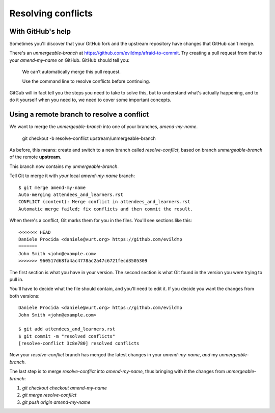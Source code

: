 ###################
Resolving conflicts
###################


With GitHub's help
------------------

Sometimes you'll discover that your GitHub fork and the upstream repository
have changes that GitHub can't merge. 

There's an *unmergeable-branch* at
https://github.com/evildmp/afraid-to-commit. Try creating a pull request from
that to your *amend-my-name* on GitHub. GitHub should tell you:

    We can’t automatically merge this pull request.
    
    Use the command line to resolve conflicts before continuing.

GitGub will in fact tell you the steps you need to take to solve this, but to
understand what's actually happening, and to do it yourself when you need to,
we need to cover some important concepts.

Using a remote branch to resolve a conflict        
-------------------------------------------
                                 
We want to merge the *unmergeable-branch* into one of your branches,
*amend-my-name*.

	git checkout -b resolve-conflict upstream/unmergeable-branch

As before, this means: create and switch to a new branch called
*resolve-conflict*, based on branch *unmergeable-branch* of the remote
**upstream**.

This branch now contains my *unmergeable-branch*.

Tell Git to merge it with *your* local *amend-my-name* branch::

    $ git merge amend-my-name
    Auto-merging attendees_and_learners.rst
    CONFLICT (content): Merge conflict in attendees_and_learners.rst
    Automatic merge failed; fix conflicts and then commit the result.
    
When there's a conflict, Git marks them for you in the files. You'll see
sections like this::

    <<<<<<< HEAD
    Daniele Procida <daniele@vurt.org> https://github.com/evildmp
    =======
    John Smith <john@example.com>
    >>>>>>> 960517d68fa4ac4778ac2a47c6721fecd3505309
       
The first section is what you have in your version. The second section is what
Git found in the version you were trying to pull in.

You'll have to decide what the file should contain, and you'll need to edit
it. If you decide you want the changes from both versions::

    Daniele Procida <daniele@vurt.org> https://github.com/evildmp
    John Smith <john@example.com>

    $ git add attendees_and_learners.rst
    $ git commit -m "resolved conflicts"
    [resolve-conflict 3c8e780] resolved conflicts
    
Now your *resolve-conflict* branch has merged the latest changes in your
*amend-my-name*, *and* my *unmergeable-branch*.

The last step is to merge *resolve-conflict* into *amend-my-name*, thus
bringing with it the changes from *unmergeable-branch*:

#.  `git checkout checkout amend-my-name`
#.  `git merge resolve-conflict`
#.  `git push origin amend-my-name`
